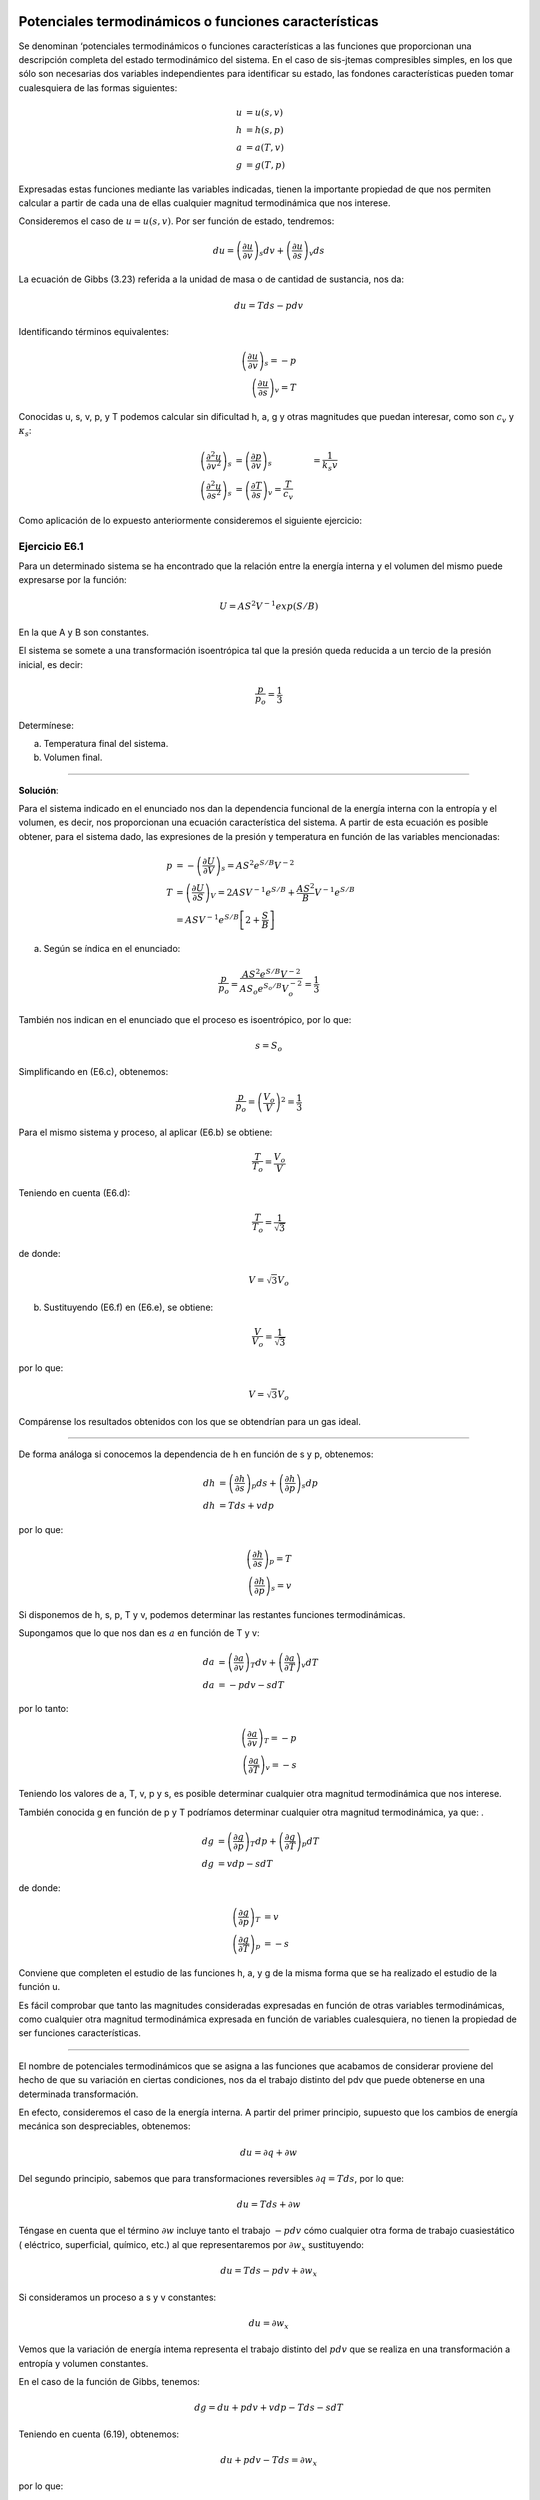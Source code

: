 Potenciales termodinámicos o funciones características
------------------------------------------------------

Se denominan ‘potenciales termodinámicos o funciones características a las funciones que proporcionan una descripción completa del estado termodinámico del sistema. En el caso de sis-jtemas compresibles simples, en los que sólo son necesarias dos variables independientes para identificar su estado, las fondones características pueden tomar cualesquiera de las formas siguientes:

.. math::

   u&=u(s,v)\\
   h&=h(s,p)\\\
   a&=a(T,v)\\
   g&=g(T,p)

Expresadas estas funciones mediante las variables indicadas, tienen la importante propiedad de que nos permiten calcular a partir de cada una de ellas cualquier magnitud termodinámica que nos interese.

Consideremos el caso de :math:`u = u(s, v)`. Por ser función de estado, tendremos:

.. math::

   du = \left( \frac{\partial u}{\partial v}\right)_s dv + \left( \frac{\partial u}{\partial s}\right)_v ds

La ecuación de Gibbs (3.23) referida a la unidad de masa o de cantidad de sustancia, nos da:

.. math::

   du = Tds -p dv

Identificando términos equivalentes:

.. math::

   \left( \frac{\partial u}{\partial v}\right)_s = -p \\
   \left( \frac{\partial u}{\partial s}\right)_v  = T

Conocidas u, s, v, p, y T podemos calcular sin dificultad h, a, g y otras magnitudes que puedan interesar, como son :math:`c_v` y :math:`\kappa_s`:

.. math::

   \left( \frac{\partial^2 u}{\partial v^2}\right)_s &= \left( \frac{\partial p}{\partial v}\right)_s &= \frac{1}{k_s v}\\
   \left( \frac{\partial^2 u}{\partial s^2}\right)_s &= \left( \frac{\partial T}{\partial s}\right)_v = \frac{T}{c_v}


Como aplicación de lo expuesto anteriormente consideremos el siguiente ejercicio:


Ejercicio E6.1
^^^^^^^^^^^^^^

Para un determinado sistema se ha encontrado que la relación entre la energía interna y el volumen del mismo puede expresarse por la función:

.. math::

   U = AS^2V^{-1} exp (S/B)

En la que A y B son constantes.

El sistema se somete a una transformación isoentrópica tal que la presión queda reducida a un tercio de la presión inicial, es decir:

.. math::

   \frac{p}{p_o} = \frac{1}{3}

Determínese:

a)	Temperatura final del sistema.
b)	Volumen final.

*******

**Solución**:

Para el sistema indicado en el enunciado nos dan la dependencia funcional de la energía interna con la entropía y el volumen, es decir, nos proporcionan una ecuación característica del sistema. A partir de esta ecuación es posible obtener, para el sistema dado, las expresiones de la presión y temperatura en función de las variables mencionadas:

.. math::

   p &= -\left( \frac{\partial U}{\partial V}\right)_s = AS^2e^{S/B}V^{-2}\\
   T &= \left( \frac{\partial U}{\partial S}\right)_V = 2ASV^{-1} e^{S/B}+\frac{AS^2}{B} V^{-1}e^{S/B}\\
   &= ASV^{-1} e^{S/B}\left[ 2+ \frac{S}{B}\right]


a) Según se índica en el enunciado:


.. math::

   \frac{p}{p_o} = \frac{AS^2 e^{ S/B}V^{-2}}{ AS_o e^{S_o/B}V_o^{-2}} = \frac{1}{3}

También nos indican en el enunciado que el proceso es isoentrópico, por lo que:

.. math::

   s = S_o

Simplificando en (E6.c), obtenemos:

.. math::

   \frac{p}{p_o} = \left( \frac{V_o}{V}\right)^2 = \frac{1}{3}

Para el mismo sistema y proceso, al aplicar (E6.b) se obtiene:

.. math::

   \frac{T}{T_o} = \frac{V_o}{V}


Teniendo en cuenta (E6.d):

.. math::

   \frac{T}{T_o} = \frac{1}{\sqrt{3}}

de donde:

.. math::

   V = \sqrt{3} V_o

b) Sustituyendo (E6.f) en (E6.e), se obtiene:

.. math::

   \frac{V}{V_o} = \frac{1}{\sqrt{3}}

por lo que:

.. math::

   V=\sqrt{3}V_o

Compárense los resultados obtenidos con los que se obtendrían para un gas ideal.

********

De forma análoga si conocemos la dependencia de h en función de s y p, obtenemos:

.. math::

   dh &= \left( \frac{\partial h}{\partial s}\right)_p ds + \left( \frac{\partial h}{\partial p}\right)_s dp \\
   dh &= Tds + vdp

por lo que:

.. math::

   \left( \frac{\partial h}{\partial s}\right)_p = T \\
   \left( \frac{\partial h}{\partial p}\right)_s = v

Si disponemos de h, s, p, T y v, podemos determinar las restantes funciones termodinámicas.

Supongamos que lo que nos dan es :math:`a` en función de T y v:

.. math::

   da &= \left( \frac{\partial a}{\partial v}\right)_T dv + \left( \frac{\partial a}{\partial T}\right)_v dT \\
   da &= -pdv -s dT

por lo tanto:

.. math::

   \left( \frac{\partial a}{\partial v}\right)_T = -p\\
   \left( \frac{\partial a}{\partial T}\right)_v = -s

Teniendo los valores de a, T, v, p y s, es posible determinar cualquier otra magnitud termodinámica que nos interese.

También conocida g en función de p y T podríamos determinar cualquier otra magnitud termodinámica, ya que:	.

.. math::

   dg &= \left( \frac{\partial g}{\partial p}\right)_T dp + \left( \frac{\partial g}{\partial T}\right)_p dT \\
   dg &= vdp -s dT

de donde:

.. math::

   \left( \frac{\partial g}{\partial p}\right)_T &= v\\
   \left( \frac{\partial g}{\partial T}\right)_p &= -s

Conviene que completen el estudio de las funciones h, a, y g de la misma forma que se ha realizado el estudio de la función u.

Es fácil comprobar que tanto las magnitudes consideradas expresadas en función de otras variables termodinámicas, como cualquier otra magnitud termodinámica expresada en función de variables cualesquiera, no tienen la propiedad de ser funciones características.

***********

El nombre de potenciales termodinámicos que se asigna a las funciones que acabamos de considerar proviene del hecho de que su variación en ciertas condiciones, nos da el trabajo distinto del pdv que puede obtenerse en una determinada transformación.

En efecto, consideremos el caso de la energía interna. A partir del primer principio, supuesto que los cambios de energía mecánica son despreciables, obtenemos:

.. math::

   du = \partial q + \partial w	

Del segundo principio, sabemos que para transformaciones reversibles :math:`\partial q = T ds`, por lo que:

.. math::

   du = T ds + \partial w

Téngase en cuenta que el término :math:`\partial w` incluye tanto el trabajo :math:`-p dv` cómo cualquier otra forma de trabajo cuasiestático ( eléctrico, superficial, químico, etc.) al que representaremos por :math:`\partial w_x` sustituyendo:

.. math::

   du = T ds - p dv + \partial w_x

Si consideramos un proceso a s y v constantes:

.. math::

   du =  \partial w_x

Vemos que la variación de energía intema representa el trabajo distinto del :math:`p dv` que se realiza en una transformación a entropía y volumen constantes.

En el caso de la función de Gibbs, tenemos:

.. math::

   dg = du + p dv + v dp - T ds - s dT


Teniendo en cuenta (6.19), obtenemos:

.. math::

   du + p dv - T ds = \partial w_x

por lo que:

.. math::

   dg = v dp - s dT + \partial w_x

Si consideramos una transformación a p y T constantes:

.. math::

   dg = \partial w_x

De forma análoga podríamos proceder con h y a y su variación a p y s constantes y a v y T constantes, respectivamente, inos daría el trabajo implicado en las transformaciones correspondientes, distinto del :math:`p dv`.

En el caso del potencial dé Helmholtz se nos presenta un caso muy interesante de analizar. Para ello consideremos una transformación a T constante solamente, en vez de una isoterma e isocórica. En este caso:

.. math::

   da &= -pdv -sdT+\partial w_x\\
   da &= -pdv+\partial w_x


Por lo que la variación de la función de Helmholtz nos da el trabajo total (incluido el pdv) que se intercambia en una transformación isoterma.

A esta función también se la denomina, en ciertas publicaciones, *energia libre*. Este nombre proviene de lo que acabamos de ver, es decir, el trabajo total que podemos obtener de un sistema a T constante viene ligado a la variación de a y como :math:`u = a + Ts`, vemos que de la energia interna u sólo una parte a puede ser utilizada, quedando otra parte no disponible para efectuar trabajo, a la que se denomina energia ligada (:math:`Ts`) o termentropia.

De forma análoga podríamos justificar el nombre de entalpia libre, que también se da a la función de Gibbs.


Transformaciones de Legendre
^^^^^^^^^^^^^^^^^^^^^^^^^^^^

Como información adicional consideraremos la herramienta matemática que puede utilizarse para la deducción de los distintos potenciales termodinámicos.

Es importante tener en cuenta que los distintos potenciales termodinámicos pueden obte-erse a partir del primero, sin más que utilizar la denominada transformación de Legendre, que ertenece al grupo de las denominadas transformaciones de contacto, estudiadas en teoría de ecuaciones diferenciales.

La transformación de Legendre consiste en la sustitución de alguna o algunas de las variables por su correspondiente derivada conjugada. El resultado es que cualquiera de las funciones obtenidas (transformadas de Legendre) contienen la misma información que la ecuación de partida, pero dependen de variables diferentes. Ello representa una gran ventaja cuando se trata de funciones termodinámicas cuya forma puede cambiarse hasta que se puedan llegar a expresar en función de propiedades directamente mensurables.

Consideremos la forma de proceder al utilizar esta herramienta matemática. Para ellos supongamos que tenemos una expresión diferencial exacta del tipo:

.. math::

   dY = D_1 dX_1 + D_2 dX_2 + D_3 dX_3 + ...

Las correspondientes funciones transformadas de Legendre definen una serie de funciones relacionadas con Y, en las cuales el conjunto de variables utilizado para definir cada una de ellas contiene una o más de las :math:`D_i` (Recuerden que :math:`D_i=\left( \frac{\partial Y}{\partial X_i}\right)_{X_j}`) en lugar de las conjugadas :math:`X_i`. Para una expresión diferencial que tiene n variables existen :math:`2^n-1`  transformaciones posibles de Legendre. Si hay dos variables existirán tres transformadas de Legendre, es decir, si:


.. math::

   dY = D_1 dX_1+D_2dX_2

las transformadas serán:

.. math::

   \tau_1 &= Y - D_1X_1 \\
   \tau_2 &= Y - D_2X_2 \\
   \tau_{12} &= Y - D_1X_1 -D_2X_2

y, por tanto,

.. math::

   d\tau_1 &= DY-D_1dX_1-X_1dD_1 &=D_2dX_2-X_1dD_1 \\
   d\tau_2 &= DY-D_2dX_2-X_2dD_2 &=D_1dX_1-X_2dD_2 \\
   d\tau_{12} &= DY-D_1dX_1-X_1dD_1-D_2dX_2-X_2dD_2 &= -X_1dD_1-X_2dD_2

Concretando para el caso de la energía interna:

.. math::

   dU = T dS - p dV \\
   U \Rightarrow Y, T\Rightarrow D_1, X_1 \Rightarrow S, D_2 \Rightarrow -p, X_2 \Rightarrow V \\
   \tau_1 = U - TS\\
   \tau_2 = U+pV \\
   \tau_3 = U - TS + pV

Que corresponden a las funciones de Helmholtz, entalpia y Gibbs, respectivamente.

Relaciones de Maxwell
---------------------

Las funciones características expresadas en función de sus variables naturales proporcionan un medio para caracterizar por completo el estado termodinámico de un sistema, también estas funciones, por el hecho de ser sus diferenciales exactas, permiten la deducción de relaciones entre propiedades termodinámicas que son de gran interés en el estudio de los sistemas termodi-námicos. Recordemos que para sistemas compresibles simples:

.. math::

   du &= Tds -pdv \\
   dh &= Tds + vdp \\
   da &= -pdv -sdT \\
   dg &= vdp -sdT


Por la igualdad de las derivadas cruzadas:

.. math::

   \left( \frac{\partial T}{\partial v}\right)_s &= -\left( \frac{\partial p}{\partial s}\right)_v \\
   \left( \frac{\partial T}{\partial p}\right)_s &= \left( \frac{\partial v}{\partial s}\right)_p \\
   \left( \frac{\partial p}{\partial T}\right)_v &= \left( \frac{\partial s}{\partial v}\right)_T \\
   \left( \frac{\partial v}{\partial T}\right)_p &= -\left( \frac{\partial s}{\partial p}\right)_T \\

Estas son las denominadas relaciones de Maxwell.

Una regla nemotécnica que nos permite recordar con facilidad las relaciones anteriores, es la siguiente. Dispongamos las cuatro magnitudes que intervienen en estas relaciones en orden alfabético, formando una seudomatriz, y con ella deducimos la relación funcional como se indica a contmuacion.

.. math::

   \begin{vmatrix}
     p & s\\
     T & v
   \end{vmatrix}
   \rightarrow
   \left( \frac{\partial p}{\partial T}\right)_v = \left( \frac{\partial s}{\partial v}\right)_T

Asignemos a esta seudomatriz la propiedad de que cuando se cambia el orden de los elementos de una diagonal el signo de la correspondiente relación funcional debe cambiarse, como indicamos a continuación para el cambio de los elementos de la diagonal principal

.. math::

   \begin{vmatrix}
     v & s\\
     T & p
   \end{vmatrix}
   \rightarrow
   \left( \frac{\partial v}{\partial T}\right)_p = -\left( \frac{\partial s}{\partial p}\right)_T


Cambiando la diagonal secundaria y también el signo:

.. math::

   \begin{vmatrix}
     v & T\\
     s & p
   \end{vmatrix}
   \rightarrow
   \left( \frac{\partial v}{\partial s}\right)_p = \left( \frac{\partial T}{\partial p}\right)_s


Volviendo a cambiar la diagonal principal y el signo:

.. math::

   \begin{vmatrix}
     p & T\\
     s & v
   \end{vmatrix}
   \rightarrow
   \left( \frac{\partial p}{\partial s}\right)_v = - \left( \frac{\partial T}{\partial v}\right)_s


Para este mismo fin se utiliza el cuadro de Max Born:


INCLUIR LA FIGURA

La utilidad de estas relaciones se verá a lo largo de nuestro estudio, sin embargo, como una primera aplicación inmediata, consideremos el caso siguiente: supongamos que en el estudio de una determinada sustancia es preciso conocer como varia la entropía de la misma al variar el volumen a temperatura constante.

Como dijimos al principio, la entropía no es directamente mensurable, por lo que no tenemos procedimiento que nos permita determinar esta relación experimentalmente, sin embargo, según (6.34), se tiene directamente relacionada la variación de la entropía con el volumen a temperatura constante, con la correspondiente variación de la presión con la temperatura a volumen constante:

.. math::

   \left( \frac{\partial s}{\partial v}\right)_T = \left( \frac{\partial p}{\partial T}\right)_v

por lo que se tiene la posibilidad de deducir la relación que nos piden a partir de medidas experimentales de p y T. También podríamos determinar la relación mencionada si disponemos de una ecuación f (p, v, T) = 0.
